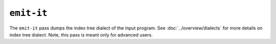 ``emit-it``
===========

The ``emit-it`` pass dumps the index tree dialect of the input program.
See :doc:`../overview/dialects` for more details on index tree dialect.
Note, this pass is meant only for advanced users.

.. autosummary::
   :toctree: generated

